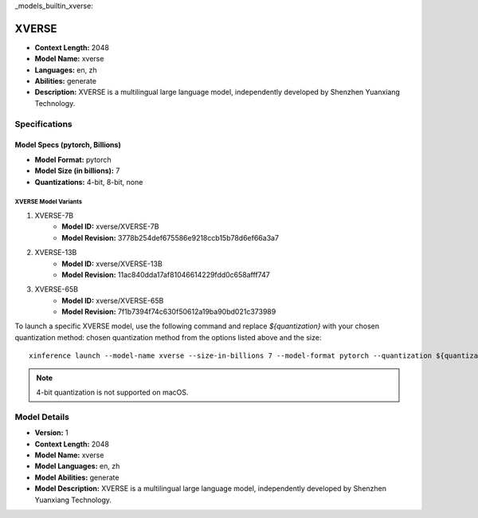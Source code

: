 _models_builtin_xverse:

======
XVERSE
======

- **Context Length:** 2048
- **Model Name:** xverse
- **Languages:** en, zh
- **Abilities:** generate
- **Description:** XVERSE is a multilingual large language model, independently developed by Shenzhen Yuanxiang Technology.

Specifications
^^^^^^^^^^^^^^

Model Specs (pytorch, Billions)
+++++++++++++++++++++++++++++++

- **Model Format:** pytorch
- **Model Size (in billions):** 7
- **Quantizations:** 4-bit, 8-bit, none

XVERSE Model Variants
---------------------

1. XVERSE-7B
    - **Model ID:** xverse/XVERSE-7B
    - **Model Revision:** 3778b254def675586e9218ccb15b78d6ef66a3a7

2. XVERSE-13B
    - **Model ID:** xverse/XVERSE-13B
    - **Model Revision:** 11ac840dda17af81046614229fdd0c658afff747

3. XVERSE-65B
    - **Model ID:** xverse/XVERSE-65B
    - **Model Revision:** 7f1b7394f74c630f50612a19ba90bd021c373989

To launch a specific XVERSE model, use the following command and replace `${quantization}` with your chosen quantization method:
chosen quantization method from the options listed above and the size::

   xinference launch --model-name xverse --size-in-billions 7 --model-format pytorch --quantization ${quantization}

.. note::

   4-bit quantization is not supported on macOS.

Model Details
^^^^^^^^^^^^^

- **Version:** 1
- **Context Length:** 2048
- **Model Name:** xverse
- **Model Languages:** en, zh
- **Model Abilities:** generate
- **Model Description:** XVERSE is a multilingual large language model, independently developed by Shenzhen Yuanxiang Technology.

